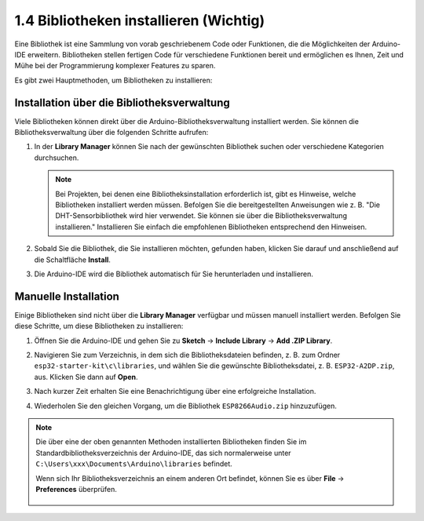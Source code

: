 .. _add_libraries_ar:

1.4 Bibliotheken installieren (Wichtig)
==========================================

Eine Bibliothek ist eine Sammlung von vorab geschriebenem Code oder Funktionen, die die Möglichkeiten der Arduino-IDE erweitern. Bibliotheken stellen fertigen Code für verschiedene Funktionen bereit und ermöglichen es Ihnen, Zeit und Mühe bei der Programmierung komplexer Features zu sparen.

Es gibt zwei Hauptmethoden, um Bibliotheken zu installieren:

Installation über die Bibliotheksverwaltung
--------------------------------------------

Viele Bibliotheken können direkt über die Arduino-Bibliotheksverwaltung installiert werden. Sie können die Bibliotheksverwaltung über die folgenden Schritte aufrufen:

#. In der **Library Manager** können Sie nach der gewünschten Bibliothek suchen oder verschiedene Kategorien durchsuchen.

   .. note::

      Bei Projekten, bei denen eine Bibliotheksinstallation erforderlich ist, gibt es Hinweise, welche Bibliotheken installiert werden müssen. Befolgen Sie die bereitgestellten Anweisungen wie z. B. "Die DHT-Sensorbibliothek wird hier verwendet. Sie können sie über die Bibliotheksverwaltung installieren." Installieren Sie einfach die empfohlenen Bibliotheken entsprechend den Hinweisen.

   .. image:: img/install_lib3.png

#. Sobald Sie die Bibliothek, die Sie installieren möchten, gefunden haben, klicken Sie darauf und anschließend auf die Schaltfläche **Install**.

   .. image:: img/install_lib2.png

#. Die Arduino-IDE wird die Bibliothek automatisch für Sie herunterladen und installieren.

.. _install_lib_man:

Manuelle Installation
--------------------------

Einige Bibliotheken sind nicht über die **Library Manager** verfügbar und müssen manuell installiert werden. Befolgen Sie diese Schritte, um diese Bibliotheken zu installieren:


#. Öffnen Sie die Arduino-IDE und gehen Sie zu **Sketch** -> **Include Library** -> **Add .ZIP Library**.

   .. image:: img/a2dp_add_zip.png

#. Navigieren Sie zum Verzeichnis, in dem sich die Bibliotheksdateien befinden, z. B. zum Ordner ``esp32-starter-kit\c\libraries``, und wählen Sie die gewünschte Bibliotheksdatei, z. B. ``ESP32-A2DP.zip``, aus. Klicken Sie dann auf **Open**.

   .. image:: img/a2dp_choose.png

#. Nach kurzer Zeit erhalten Sie eine Benachrichtigung über eine erfolgreiche Installation.

   .. image:: img/a2dp_success.png

#. Wiederholen Sie den gleichen Vorgang, um die Bibliothek ``ESP8266Audio.zip`` hinzuzufügen.


.. note::

   Die über eine der oben genannten Methoden installierten Bibliotheken finden Sie im Standardbibliotheksverzeichnis der Arduino-IDE, das sich normalerweise unter ``C:\Users\xxx\Documents\Arduino\libraries`` befindet.

   Wenn sich Ihr Bibliotheksverzeichnis an einem anderen Ort befindet, können Sie es über **File** -> **Preferences** überprüfen.

      .. image:: img/install_lib1.png